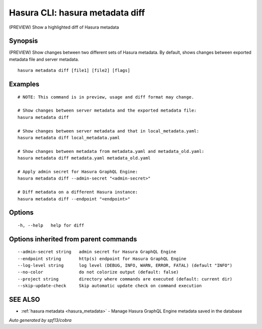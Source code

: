 .. _hasura_metadata_diff:

Hasura CLI: hasura metadata diff
--------------------------------

(PREVIEW) Show a highlighted diff of Hasura metadata

Synopsis
~~~~~~~~


(PREVIEW) Show changes between two different sets of Hasura metadata.
By default, shows changes between exported metadata file and server metadata.

::

  hasura metadata diff [file1] [file2] [flags]

Examples
~~~~~~~~

::

    # NOTE: This command is in preview, usage and diff format may change.

    # Show changes between server metadata and the exported metadata file:
    hasura metadata diff

    # Show changes between server metadata and that in local_metadata.yaml:
    hasura metadata diff local_metadata.yaml

    # Show changes between metadata from metadata.yaml and metadata_old.yaml:
    hasura metadata diff metadata.yaml metadata_old.yaml

    # Apply admin secret for Hasura GraphQL Engine:
    hasura metadata diff --admin-secret "<admin-secret>"

    # Diff metadata on a different Hasura instance:
    hasura metadata diff --endpoint "<endpoint>"

Options
~~~~~~~

::

  -h, --help   help for diff

Options inherited from parent commands
~~~~~~~~~~~~~~~~~~~~~~~~~~~~~~~~~~~~~~

::

      --admin-secret string   admin secret for Hasura GraphQL Engine
      --endpoint string       http(s) endpoint for Hasura GraphQL Engine
      --log-level string      log level (DEBUG, INFO, WARN, ERROR, FATAL) (default "INFO")
      --no-color              do not colorize output (default: false)
      --project string        directory where commands are executed (default: current dir)
      --skip-update-check     Skip automatic update check on command execution

SEE ALSO
~~~~~~~~

* :ref:`hasura metadata <hasura_metadata>` 	 - Manage Hasura GraphQL Engine metadata saved in the database

*Auto generated by spf13/cobra*
